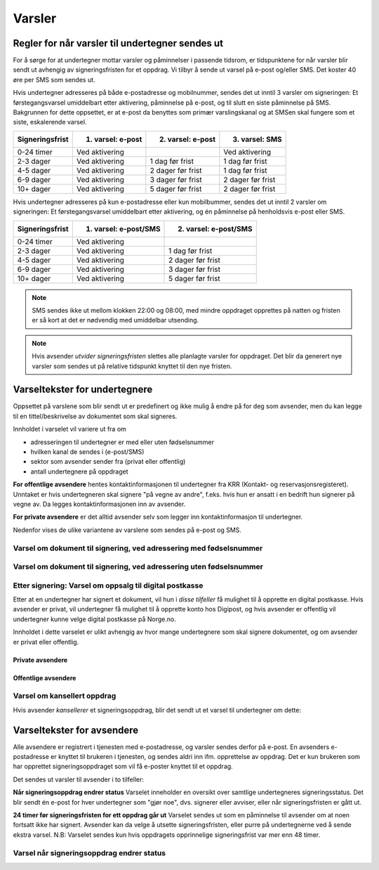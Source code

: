 Varsler
********

Regler for når varsler til undertegner sendes ut
==================================================

For å sørge for at undertegner mottar varsler og påminnelser i passende tidsrom, er tidspunktene for når varsler blir sendt ut avhengig av signeringsfristen for et oppdrag. Vi tilbyr å sende ut varsel på e-post og/eller SMS. Det koster 40 øre per SMS som sendes ut.

Hvis undertegner adresseres på både e-postadresse og mobilnummer, sendes det ut inntil 3 varsler om signeringen: Et førstegangsvarsel umiddelbart etter aktivering, påminnelse på e-post, og til slutt en siste påminnelse på SMS. Bakgrunnen for dette oppsettet, er at e-post da benyttes som primær varslingskanal og at SMSen skal fungere som et siste, eskalerende varsel.

=============== ================= ================= =================
Signeringsfrist 1. varsel: e-post 2. varsel: e-post 3. varsel: SMS
=============== ================= ================= =================
0-24 timer      Ved aktivering                      Ved aktivering
2-3 dager       Ved aktivering    1 dag før frist   1 dag før frist
4-5 dager       Ved aktivering    2 dager før frist 1 dag før frist
6-9 dager       Ved aktivering    3 dager før frist 2 dager før frist
10+ dager       Ved aktivering    5 dager før frist 2 dager før frist
=============== ================= ================= =================

.. raw:: html

   <!-- Tabellen er generert vha. http://www.tablesgenerator.com/markdown_tables -->

Hvis undertegner adresseres på kun e-postadresse eller kun mobilbummer, sendes det ut inntil 2 varsler om signeringen: Et førstegangsvarsel umiddelbart etter aktivering, og én påminnelse på henholdsvis e-post eller SMS. 

=============== ===================== =====================
Signeringsfrist 1. varsel: e-post/SMS 2. varsel: e-post/SMS
=============== ===================== =====================
0-24 timer      Ved aktivering
2-3 dager       Ved aktivering        1 dag før frist
4-5 dager       Ved aktivering        2 dager før frist
6-9 dager       Ved aktivering        3 dager før frist
10+ dager       Ved aktivering        5 dager før frist
=============== ===================== =====================

.. raw:: html

   <!-- Tabellen er generert vha. http://www.tablesgenerator.com/markdown_tables -->

.. NOTE:: SMS sendes ikke ut mellom klokken 22:00 og 08:00, med mindre oppdraget opprettes på natten og fristen er så kort at det er nødvendig med umiddelbar utsending.

.. NOTE:: Hvis avsender *utvider signeringsfristen* slettes alle planlagte varsler for oppdraget. Det blir da generert nye varsler som sendes ut på relative tidspunkt knyttet til den nye fristen.


Varseltekster for undertegnere
===============================

Oppsettet på varslene som blir sendt ut er predefinert og ikke mulig å endre på for deg som avsender, men du kan legge til en tittel/beskrivelse av dokumentet som skal signeres. 

Innholdet i varselet vil variere ut fra om

- adresseringen til undertegner er med eller uten fødselsnummer
- hvilken kanal de sendes i (e-post/SMS)
- sektor som avsender sender fra (privat eller offentlig)
- antall undertegnere på oppdraget

**For offentlige avsendere** hentes kontaktinformasjonen til undertegner fra KRR (Kontakt- og reservasjonsregisteret). Unntaket er hvis undertegneren skal signere "på vegne av andre", f.eks. hvis hun er ansatt i en bedrift hun signerer på vegne av. Da legges kontaktinformasjonen inn av avsender.

**For private avsendere** er det alltid avsender selv som legger inn kontaktinformasjon til undertegner. 

Nedenfor vises de ulike variantene av varslene som sendes på e-post og SMS.


Varsel om dokument til signering, ved adressering med fødselsnummer
____________________________________________________________________

..  tabs::

    ..  tab:: E-post 1. varsel

        **Emne**: Dokument til signering fra [Avsender]

        Hei!

        Du har fått en forespørsel om å signere et dokument fra [Avsender]: [Tittel på dokumentet].
        
        Dokumentet er nå signert av [antall] og må signeres innen [signeringsfrist] / Dokumentet må signeres innen [signeringsfrist].
        
        Du kan signere med [disse elektroniske e-IDene].

        Logg deg inn på [signering.posten.no/logginn] for å signere dokumentet.

        Hilsen Posten
    
      
    ..  tab:: E-post 2. varsel

        **Emne**: Påminnelse: Dokument til signering fra [Avsender]

        Hei!

        Vi vil minne om at du fortsatt har et dokument til signering fra [Avsender]: [Tittel på dokumentet].
        
        Dokumentet er nå signert av [antall] og må signeres innen [signeringsfrist] / Dokumentet må signeres innen [signeringsfrist].
        
        Du kan signere med [disse elektroniske e-IDene].

        Logg deg inn på [signering.posten.no/logginn] for å signere dokumentet.

        Rekker du ikke å signere innen fristen? Usignerte dokumenter slettes når fristen går ut. Kontakt [Avsender] for å få dokumentet tilsendt på nytt.

        Hilsen Posten


..  tabs::

    ..  tab:: SMS 1. varsel

        Du har et dokument til signering fra [Avsender]. Logg inn og signer på [signering.posten.no/logginn] innen [signeringsfrist].
         
    ..  tab:: SMS 2./3. varsel

        Du har et usignert dokument fra [Avsender]. Logg inn og signer på [signering.posten.no/logginn] innen [signeringsfrist].
         

Varsel om dokument til signering, ved adressering uten fødselsnummer
____________________________________________________________________

..  tabs::
         
    ..  tab:: E-post 1. varsel

        **Emne**: Dokument til signering fra [Avsender]

        Hei!
        Du har fått en forespørsel om å signere et dokument fra [Avsender]: [Dokumenttittel].
        
        Dokumentet er nå signert av [antall] og må signeres innen [signeringsfrist] / Dokumentet må signeres innen [signeringsfrist].
        
        Du kan signere med *disse elektroniske ID-ene*.
        
        Slik signerer du:
        1) Klikk på lenken under
        2) Skriv inn sikkerhetskode XXXX
        3) Les og signer dokumentet
        
        https://signering.posten.no/uniklenke
        
        Hilsen Posten
         
    ..  tab:: E-post 2. varsel

        **Emne**: Dokument til signering fra [Avsender]
        
        Hei!
        Vi vil minne om at du fortsatt har et dokument til signering fra [Avsender]: [Dokumenttittel].
        
        [Dokumentet er nå signert av [antall] og må signeres innen [signeringsfrist] / Dokumentet må signeres innen [signeringsfrist].
               
        Du kan signere med [disse elektroniske ID-ene].
        
        Slik signerer du:
        1) Klikk på lenken under
        2) Skriv inn sikkerhetskode [XXX]
        3) Les og signer dokumentet
        
        [https://signering.posten.no/uniklenke]
        
        Rekker du ikke å signere innen fristen?
        Usignerte dokumenter slettes når fristen går ut. Kontakt [Avsender] for å få dokumentet tilsendt på nytt.
               
        Hilsen Posten

.. tabs::
         
    ..  tab:: SMS 1. varsel

        Hei! [Avsender] ber deg signere et dokument. Bruk kode [XXXX] på [https://signering.posten.no/uniklenke] før [signeringsfrist].
         
    ..  tab:: SMS 2./3. varsel

        Hei! Husk signering for [Avsender]. Bruk kode [XXXX] på [https://signering.posten.no/uniklenke] før [signeringsfrist].



Etter signering: Varsel om oppsalg til digital postkasse
________________________________________________________

Etter at en undertegner har signert et dokument, vil hun i *disse tilfeller* få mulighet til å opprette en digital postkasse. Hvis avsender er privat, vil undertegner få mulighet til å opprette konto hos Digipost, og hvis avsender er offentlig vil undertegner kunne velge digital postkasse på Norge.no.

Innholdet i dette varselet er ulikt avhengig av hvor mange undertegnere som skal signere dokumentet, og om avsender er privat eller offentlig.

Private avsendere
^^^^^^^^^^^^^^^^^^^

..  tabs::

    ..  tab:: E-post, én undertegner

        **Emne**: Motta det signerte dokumentet i Digipost

        Hei!

        Du har nettopp signert et dokument fra [Avsender] gjennom Posten signering.

        Hvis du oppretter en konto i Digipost innen 7 dager, sendes dokumentet du signerte automatisk dit. Da har du det              lett tilgjengelig når du trenger det!
         
        Registrer deg i Digipost: https://www.digipost.no/app/registrering ,

        Hilsen Posten
    
    ..  tab:: E-post, flere undertegnere

        **Emne**: Motta det signerte dokumentet i Digipost

        Hei!

        Du har tidligere signert et dokument fra [Avsender] gjennom Posten signering. Nå har alle undertegnerne signert, og avsender har mottatt det ferdigsignerte dokumentet.

        Hvis du også ønsker å motta dokumentet med alle signaturer, må du opprette en konto i Digipost innen 7 dager. Da sendes dokumentet automatisk dit, så har du det lett tilgjengelig når du trenger det.

        Registrer deg i Digipost: https://www.digipost.no/app/registrering ,
         
        Hilsen Posten
        
        
..  tabs::

    ..  tab:: SMS, én undertegner
       
        Hei, du har nettopp signert et dokument fra [Avsender] gjennom Posten signering.
        Hvis du oppretter en konto i Digipost innen 7 dager, sendes dokumentet du signerte automatisk dit: https://www.digipost.no/app/registrering

    ..  tab:: SMS, flere undertegnere
       
        Hei! Du har tidligere signert et dokument fra [Avsender] gjennom Posten signering.

        Nå har alle undertegnerne signert. Hvis du også ønsker å motta dokumentet med alle signaturer, må du opprette en konto i Digipost innen 7 dager. Da sendes dokumentet automatisk dit, så har du det lett tilgjengelig når du trenger            det: https://www.digipost.no/app/registrering


Offentlige avsendere
^^^^^^^^^^^^^^^^^^^^^
      
..  tabs::
      
    ..  tab:: E-post, én undertegner
       
        **Emne**: Motta det signerte dokumentet i din digitale postkasse

        Hei!

        Du har nettopp signert et dokument fra [Avsender] gjennom den nasjonale fellesløsningen e-Signering.

        Hvis du oppretter en konto i Digipost innen 7 dager, sendes dokumentet du signerte automatisk dit. Da har du det lett tilgjengelig når du trenger det!

        Opprett digital postkasse:
        https://www.norge.no/velg-digital-postkasse
 
    ..  tab:: E-post, flere undertegnere
       
        **Emne**: Motta det signerte dokumentet i din digitale postkasse

        Hei!

        Du har tidligere signert et dokument fra [Avsender] gjennom den nasjonale fellesløsningen e-Signering. Nå har alle undertegnerne signert, og avsender har mottatt det ferdigsignerte dokumentet. Hvis du også ønsker å motta dokumentet          med alle signaturer, må du opprette en digital postkasse innen 7 dager. Da sendes dokumentet automatisk dit, så har du det tilgjengelig når du trenger det!
         
        Opprett digital postkasse:
        https://www.norge.no/velg-digital-postkasse
        
..  tabs::
      
    ..  tab:: SMS, én undertegner
       
        Hei, du har nettopp signert et dokument fra [Avsender] gjennom den nasjonale fellesløsningen e-Signering.
        Hvis du oppretter en digital postkasse innen 7 dager, sendes dokumentet du signerte automatisk dit:                            https://www.norge.no/velg-digital-postkasse

    ..  tab:: SMS, flere undertegnere
       
        Hei, du har tidligere signert et dokument fra [Avsender] gjennom den nasjonale fellesløsningen e-Signering. Nå har alle undertegnerne signert. Hvis du også ønsker å motta dokumentet med alle signaturer, må du opprette en digital postkasse innen 7 dager. Da sendes dokumentet automatisk dit, så har du det lett tilgjengelig når du trenger det: https://www.norge.no/velg-digital-postkasse


Varsel om kansellert oppdrag
_______________________________

Hvis avsender *kansellerer* et signeringsoppdrag, blir det sendt ut et varsel til undertegner om dette:

..  tabs::
      
    ..  tab:: E-post
       
        **Emne**: Kansellert: Dokument til signering fra [Avsender]
        
        Hei!
        [Avsender] har trukket tilbake forespørselen om signering av [Dokumenttittel].
        Kontakt [Avsender] om du lurer på hvorfor de kansellerte, eller om du ønsker dokumentet tilsendt på nytt.
        
        Hilsen Posten

    ..  tab:: SMS
       
        Finnes ikke per i dag (08.03.2019)

  
Varseltekster for avsendere
============================

Alle avsendere er registrert i tjenesten med e-postadresse, og varsler sendes derfor på e-post. En avsenders e-postadresse er knyttet til brukeren i tjenesten, og sendes aldri inn ifm. opprettelse av oppdrag. Det er kun brukeren som har opprettet signeringsoppdraget som vil få e-poster knyttet til et oppdrag.

Det sendes ut varsler til avsender i to tilfeller:

**Når signeringsoppdrag endrer status**
Varselet inneholder en oversikt over samtlige undertegneres signeringsstatus. Det blir sendt én e-post for hver undertegner som "gjør noe", dvs. signerer eller avviser, eller når signeringsfristen er gått ut.

**24 timer før signeringsfristen for ett oppdrag går ut**
Varselet sendes ut som en påminnelse til avsender om at noen fortsatt ikke har signert. Avsender kan da velge å utsette signeringsfristen, eller purre på undertegnerne ved å sende ekstra varsel.
N.B: Varselet sendes kun hvis oppdragets opprinnelige signeringsfrist var mer enn 48 timer.


Varsel når signeringsoppdrag endrer status
__________________________________________

..  tabs::
      
    ..  tab:: Statusendring
       
        **Emne**: Oppdatert signeringsstatus: Dokumentet er [delvis signert]/[ferdig signert]/[ferdig, men ufullstendig]
        
        Hei!
        Vi vil informere deg om at dokumentet med referanse [XXXX] har endret status til [delvis signert]/[ferdig signert]/[ferdig, men ufullstendig].
        
        Undertegner ********: [Venter]/[Avvist]/[Signert]/[Sperret]
        
        Logg deg inn på [https://signering.posten.no/virksomhet/#/] for å (utsette fristen eller for å) se detaljer om dokumentet.
        
        Hilsen Posten

    ..  tab:: Fristen går snart ut
        
        **Emne**: Signeringsfristen går ut om 24 timer
        
        Hei!
        Dkoumentet med referanse [XXXX] er fortsatt ikke signert av [undertegnere]. Det er nå kun 24 timer til signeringsfristen utløper. Du kan utsette fristen for signeringen ved å logge inn og klikke på "Utsett signeringsfrist". Om dokumentet ikek signeres innen fristen, stoppes prosessen, og du må eventuelt sende dokumentet på nytt for å hente inn signaturer.
        
        Logg deg inn på [https://signering.posten.no/virksomhet/#/] for å utsette fristen eller for å se detaljer om dokumentet.
        
        Hilsen Posten
        

